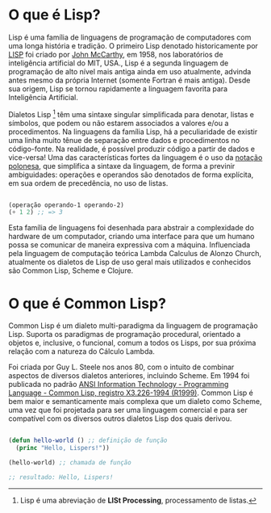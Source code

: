 * O que é Lisp?

Lisp é uma família de linguagens de programação de computadores com
uma longa história e tradição. O primeiro Lisp denotado historicamente
por [[https://pt.wikipedia.org/wiki/Lisp][LISP]] foi criado por [[https://pt.wikipedia.org/wiki/John_McCarthy][John McCarthy]], em 1958, nos laboratórios de
inteligência artificial do MIT, USA., Lisp é a segunda linguagem de
programação de alto nível mais antiga ainda em uso atualmente, advinda
antes mesmo da própria Internet (somente Fortran é mais antiga). Desde
sua origem, Lisp se tornou rapidamente a linguagem favorita para
Inteligência Artificial.

Dialetos Lisp [fn:1] têm uma sintaxe singular simplificada para
denotar, listas e símbolos, que podem ou não estarem associados a
valores e/ou a procedimentos. Na linguagens da família Lisp, há a
peculiaridade de existir uma linha muito tênue de separação entre
dados e procedimentos no código-fonte. Na realidade, é possível
produzir código a partir de dados e vice-versa! Uma das
características fortes da linguagem é o uso da [[https://pt.wikipedia.org/wiki/Nota%25C3%25A7%25C3%25A3o_polonesa][notação polonesa]], que
simplifica a sintaxe da linguagem, de forma a previnir ambiguidades:
operações e operandos são denotados de forma explícita, em sua ordem
de precedência, no uso de listas.

#+BEGIN_SRC lisp

(operação operando-1 operando-2)
(+ 1 2) ;; => 3

#+END_SRC

Esta família de linguagens foi desenhada para abstrair a complexidade
do hardware de um computador, criando uma interface para que um humano
possa se comunicar de maneira expressiva com a máquina. Influenciada
pela linguagem de computação teórica Lambda Calculus de Alonzo Church,
atualmente os dialetos de Lisp de uso geral mais utilizados e
conhecidos são Common Lisp, Scheme e Clojure.

[fn:1] Lisp é uma abreviação de **LISt Processing**, processamento de listas.

* O que é Common Lisp?

Common Lisp é um dialeto multi-paradigma da linguagem de programação
Lisp. Suporta os paradigmas de programação procedural, orientado a
objetos e, inclusive, o funcional, comum a todos os
Lisps, por sua próxima relação com a natureza do Cálculo Lambda.

Foi criada por Guy L. Steele nos anos 80, com o intuito de combinar
aspectos de diversos dialetos anteriores, incluindo Scheme. Em 1994
foi publicada no padrão [[http://cvberry.com/tech_writings/notes/common_lisp_standard_draft.html][ANSI Information Technology - Programming
Language - Common Lisp, registro X3.226-1994 (R1999)]]. Common Lisp é
bem maior e semanticamente mais complexa que um dialeto como Scheme,
uma vez que foi projetada para ser uma linguagem comercial e para ser
compatível com os diversos outros dialetos Lisp dos quais derivou.

#+BEGIN_SRC lisp

  (defun hello-world () ;; definição de função
    (princ "Hello, Lispers!"))

  (hello-world) ;; chamada de função

  ;; resultado: Hello, Lispers!
#+END_SRC
